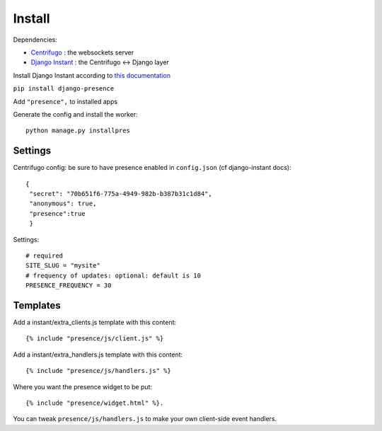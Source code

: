Install
=======

Dependencies:

- `Centrifugo <https://github.com/centrifugal/centrifugo/>`_ : the websockets server
- `Django Instant <https://github.com/synw/django-instant>`_ : the Centrifugo <-> Django layer

Install Django Instant according to `this documentation <http://django-instant.readthedocs.io/en/latest/src/install.html>`_

``pip install django-presence``

Add ``"presence",`` to installed apps

Generate the config and install the worker:

.. highlight:: bash

::
   
   python manage.py installpres

Settings
--------

Centrifugo config: be sure to have presence enabled in ``config.json`` (cf django-instant docs):

.. highlight:: javascript

::
   
   {
    "secret": "70b651f6-775a-4949-982b-b387b31c1d84",
    "anonymous": true,
    "presence":true
    }
    
Settings:

.. highlight:: python

::
   
   # required
   SITE_SLUG = "mysite"
   # frequency of updates: optional: default is 10
   PRESENCE_FREQUENCY = 30
   
Templates
---------

Add a instant/extra_clients.js template with this content:

.. highlight:: django

::
   
   {% include "presence/js/client.js" %}

Add a instant/extra_handlers.js template with this content:

.. highlight:: django

::
   
   {% include "presence/js/handlers.js" %}

Where you want the presence widget to be put:

.. highlight:: django

::
   
   {% include "presence/widget.html" %}.

You can tweak ``presence/js/handlers.js`` to make your own client-side event handlers.
   